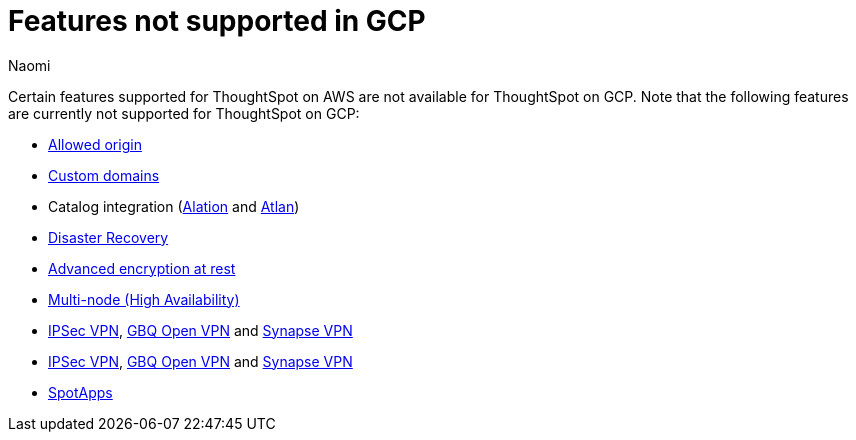 = Features not supported in GCP
:last_updated: 12/4/2023
:author: Naomi
:experimental:
:linkattrs:
:page-layout: default-cloud
:description: Certain features supported for ThoughtSpot on AWS are not available for ThoughtSpot on GCP.
:jira: SCAL-192404

Certain features supported for ThoughtSpot on AWS are not available for ThoughtSpot on GCP. Note that the following features are currently not supported for ThoughtSpot on GCP:

* xref:ts-cloud-requirements-support.adoc#restrict_cluster_access_only_to_certain_ip_addresses[Allowed origin]
* xref:custom-domains.adoc[Custom domains]
* Catalog integration (xref:catalog-integration.adoc[Alation] and xref:catalog-integration-atlan.adoc[Atlan])
* xref:business-continuity.adoc#disaster-recovery[Disaster Recovery]
* xref:security-thoughtspot-lifecycle.adoc#advanced-data-ear[Advanced encryption at rest]
* xref:business-continuity.adoc#high-availability[Multi-node (High Availability)]
* xref:connections-ipsec-vpn.adoc[IPSec VPN], xref:connections-gbq-open-vpn.adoc[GBQ Open VPN] and xref:connections-synapse-open-vpn.adoc[Synapse VPN]
* xref:connections-ipsec-vpn.adoc[IPSec VPN], xref:connections-gbq-open-vpn.adoc[GBQ Open VPN] and xref:connections-synapse-open-vpn.adoc[Synapse VPN]
* xref:spotapps.adoc[SpotApps]
